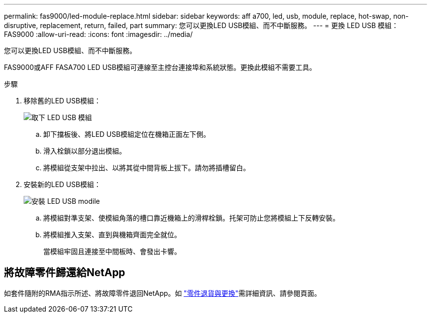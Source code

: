 ---
permalink: fas9000/led-module-replace.html 
sidebar: sidebar 
keywords: aff a700, led, usb, module, replace, hot-swap, non-disruptive, replacement, return, failed, part 
summary: 您可以更換LED USB模組、而不中斷服務。 
---
= 更換 LED USB 模組： FAS9000
:allow-uri-read: 
:icons: font
:imagesdir: ../media/


[role="lead"]
您可以更換LED USB模組、而不中斷服務。

FAS9000或AFF FASA700 LED USB模組可連線至主控台連接埠和系統狀態。更換此模組不需要工具。

.步驟
. 移除舊的LED USB模組：
+
image::../media/led_3.png[取下 LED USB 模組]

+
.. 卸下擋板後、將LED USB模組定位在機箱正面左下側。
.. 滑入栓鎖以部分退出模組。
.. 將模組從支架中拉出、以將其從中間背板上拔下。請勿將插槽留白。


. 安裝新的LED USB模組：
+
image::../media/led_4.png[安裝 LED USB modile]

+
.. 將模組對準支架、使模組角落的槽口靠近機箱上的滑桿栓鎖。托架可防止您將模組上下反轉安裝。
.. 將模組推入支架、直到與機箱齊面完全就位。
+
當模組牢固且連接至中間板時、會發出卡響。







== 將故障零件歸還給NetApp

如套件隨附的RMA指示所述、將故障零件退回NetApp。如 https://mysupport.netapp.com/site/info/rma["零件退貨與更換"]需詳細資訊、請參閱頁面。
